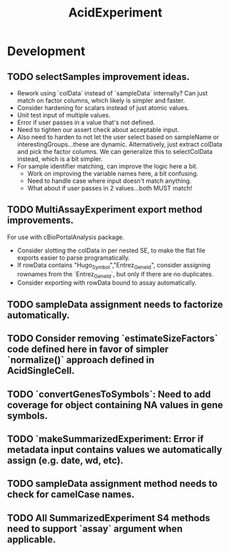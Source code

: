 #+TITLE: AcidExperiment
#+STARTUP: content
* Development
** TODO selectSamples improvement ideas.
    - Rework using `colData` instead of `sampleData` internally? Can just match on factor columns, which likely is simpler and faster.
    - Consider hardening for scalars instead of just atomic values.
    - Unit test input of multiple values.
    - Error if user passes in a value that's not defined.
    - Need to tighten our assert check about acceptable input.
    - Also need to harden to not let the user select based on sampleName or interestingGroups...these are dynamic. Alternatively, just extract colData and pick the factor columns. We can generalize this to selectColData instead, which is a bit simpler.
    - For sample identifier matching, can improve the logic here a bit.
        - Work on improving the variable names here, a bit confusing.
        - Need to handle case where input doesn't match anything.
        - What about if user passes in 2 values...both MUST match!
** TODO MultiAssayExperiment export method improvements.
    For use with cBioPortalAnalysis package.
    - Consider slotting the colData in per nested SE, to make the flat file exports easier to parse programatically.
    - If rowData contains "Hugo_Symbol","Entrez_Gene_Id", consider assigning rownames from the `Entrez_GeneId`, but only if there are no duplicates.
    - Consider exporting with rowData bound to assay automatically.
** TODO sampleData assignment needs to factorize automatically.
** TODO Consider removing `estimateSizeFactors` code defined here in favor of simpler `normalize()` approach defined in AcidSingleCell.
** TODO `convertGenesToSymbols`: Need to add coverage for object containing NA values in gene symbols.
** TODO `makeSummarizedExperiment: Error if metadata input contains values we automatically assign (e.g. date, wd, etc).
** TODO sampleData assignment method needs to check for camelCase names.
** TODO All SummarizedExperiment S4 methods need to support `assay` argument when applicable.
